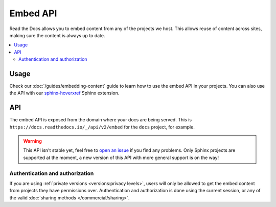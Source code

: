Embed API
=========

Read the Docs allows you to embed content from any of the projects we host.
This allows reuse of content across sites, making sure the content is always up to date.

.. contents::
   :local:

Usage
-----

Check our :doc:`/guides/embedding-content` guide to learn how to use the embed API in your projects.
You can also use the API with our `sphinx-hoverxref`_ Sphinx extension.

.. _sphinx-hoverxref: https://sphinx-hoverxref.readthedocs.io

API
---

The embed API is exposed from the domain where your docs are being served.
This is ``https://docs.readthedocs.io/_/api/v2/embed`` for the ``docs`` project, for example.

.. warning::

   This API isn't stable yet, feel free to `open an issue`_ if you find any problems.
   Only Sphinx projects are supported at the moment,
   a new version of this API with more general support is on the way!

   .. _open an issue: https://github.com/readthedocs/readthedocs.org/issues/new

.. http:get:: /_/api/v2/embed/

   Return the content of a section with all links rewritten to be absolute.
   There are two ways of using the API

   Using the project and version slug.

   .. Request

   :query project: Project slug
   :query version: Version slug
   :query path:
      Path to the HTML page relative the the root of your documentation,
      this is without the language or version.
   :query section:
      ID from the HTML element,
      this is usually the anchor part used in a URL to link to a section.

   Using the URL.

   :query url: Full URL to the section with the fragment included.

   .. Response

   :>json array content: A single element array with the HTML content of the section
   :>json array headers: A list of mappings of titles to IDs (with leading ``#``)
   :>json string url: Full URL to the section
   :>json object meta: Metadata about the section:

    - project: project slug
    - version: version slug
    - doc: Sphinx document name
    - section: ID of the section (without leading ``#``)

   **Example request**:

   For example to request the content from https://docs.readthedocs.io/en/latest/badges.html#style

   .. tabs::

      .. code-tab:: bash

         $ curl "https://docs.readthedocs.io/_/api/v2/embed/?project=docs&version=latest&path=badges.html&section=style"
         # Or using the URL
         $ curl "https://docs.readthedocs.io/_/api/v2/embed/?url=https://docs.readthedocs.io/en/latest/badges.html#style

      .. code-tab:: python

         import requests
         URL = 'https://docs.readthedocs.io/_/api/v2/embed/'
         params = {
            'project': 'docs',
            'version': 'latest',
            'path': 'badges.html',
            'section': 'style',
         }
         response = requests.get(URL, params=params)
         print(response.json())

         # Or using the URL
         params = {
            'url': 'https://docs.readthedocs.io/en/latest/badges.html#style',
         }
         response = requests.get(URL, params=params)
         print(response.json())

   **Example response**:

   .. sourcecode:: json

      {
         "content": [
            "<div class=\"section\" id=\"style\">\n<h2>Style<a class=\"headerlink\" href=\"https://docs.readthedocs.io/en/latest/badges.html#style\" title=\"Permalink to this headline\">¶</a></h2>\n<p>Now you can pass the <code class=\"docutils literal notranslate\"><span class=\"pre\">style</span></code> GET argument,\nto get custom styled badges same as you would for shields.io.\nIf no argument is passed, <code class=\"docutils literal notranslate\"><span class=\"pre\">flat</span></code> is used as default.</p>\n<table class=\"docutils align-default\">\n<colgrouisp>\n<col style=\"width: 42%\">\n<col style=\"width: 58%\">\n</colgroup>\n<thead>\n<tr class=\"row-odd\"><th class=\"head\"><p>STYLE</p></th>\n<th class=\"head\"><p>BADGE</p></th>\n</tr>\n</thead>\n<tbody>\n<tr class=\"row-even\"><td><p>flat</p></td>\n<td><p><img alt=\"Flat Badge\" src=\"https://readthedocs.org/projects/pip/badge/?version=latest&amp;style=flat\"></p></td>\n</tr>\n<tr class=\"row-odd\"><td><p>flat-square</p></td>\n<td><p><img alt=\"Flat-Square Badge\" src=\"https://readthedocs.org/projects/pip/badge/?version=latest&amp;style=flat-square\"></p></td>\n</tr>\n<tr class=\"row-even\"><td><p>for-the-badge</p></td>\n<td><p><img alt=\"Badge\" src=\"https://readthedocs.org/projects/pip/badge/?version=latest&amp;style=for-the-badge\"></p></td>\n</tr>\n<tr class=\"row-odd\"><td><p>plastic</p></td>\n<td><p><img alt=\"Plastic Badge\" src=\"https://readthedocs.org/projects/pip/badge/?version=latest&amp;style=plastic\"></p></td>\n</tr>\n<tr class=\"row-even\"><td><p>social</p></td>\n<td><p><img alt=\"Social Badge\" src=\"https://readthedocs.org/projects/pip/badge/?version=latest&amp;style=social\"></p></td>\n</tr>\n</tbody>\n</table>\n</div>"
         ],
         "headers": [
            {
                  "Badges": "#"
            },
            {
                  "Status Badges": "#status-badges"
            },
            {
                  "Style": "#style"
            },
            {
                  "Project Pages": "#project-pages"
            }
         ],
         "url": "https://docs.readthedocs.io/en/latest/badges.html",
         "meta": {
            "project": "docs",
            "version": "latest",
            "doc": "badges",
            "section": "style"
         }
      }

Authentication and authorization
~~~~~~~~~~~~~~~~~~~~~~~~~~~~~~~~

If you are using :ref:`private versions <versions:privacy levels>`,
users will only be allowed to get the embed content from projects they have permissions over.
Authentication and authorization is done using the current session,
or any of the valid :doc:`sharing methods </commercial/sharing>`.
